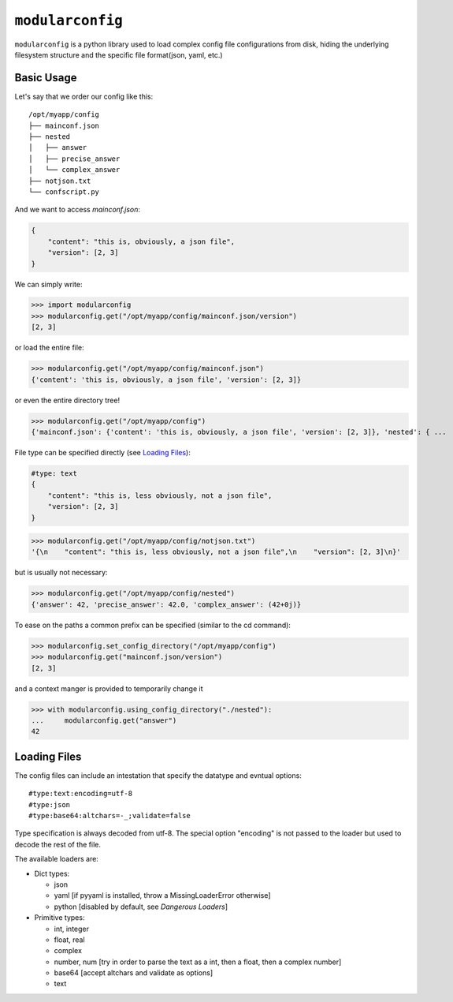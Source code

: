 =================
``modularconfig``
=================

``modularconfig`` is a python library used to load complex config file configurations from disk, hiding the underlying filesystem structure and the specific file format(json, yaml, etc.)

Basic Usage
-----------

Let's say that we order our config like this::

    /opt/myapp/config
    ├── mainconf.json
    ├── nested
    │   ├── answer
    │   ├── precise_answer
    │   └── complex_answer
    ├── notjson.txt
    └── confscript.py

And we want to access `mainconf.json`:

.. code-block:: json

    {
        "content": "this is, obviously, a json file",
        "version": [2, 3]
    }

We can simply write:

>>> import modularconfig
>>> modularconfig.get("/opt/myapp/config/mainconf.json/version")
[2, 3]

or load the entire file:

>>> modularconfig.get("/opt/myapp/config/mainconf.json")
{'content': 'this is, obviously, a json file', 'version': [2, 3]}

or even the entire directory tree!

>>> modularconfig.get("/opt/myapp/config")
{'mainconf.json': {'content': 'this is, obviously, a json file', 'version': [2, 3]}, 'nested': { ...

File type can be specified directly (see `Loading Files`_):

.. code-block:: text

    #type: text
    {
        "content": "this is, less obviously, not a json file",
        "version": [2, 3]
    }

>>> modularconfig.get("/opt/myapp/config/notjson.txt")
'{\n    "content": "this is, less obviously, not a json file",\n    "version": [2, 3]\n}'

but is usually not necessary:

>>> modularconfig.get("/opt/myapp/config/nested")
{'answer': 42, 'precise_answer': 42.0, 'complex_answer': (42+0j)}

To ease on the paths a common prefix can be specified (similar to the cd command):

>>> modularconfig.set_config_directory("/opt/myapp/config")
>>> modularconfig.get("mainconf.json/version")
[2, 3]

and a context manger is provided to temporarily change it

>>> with modularconfig.using_config_directory("./nested"):
...     modularconfig.get("answer")
42

Loading Files
-------------

The config files can include an intestation that specify the datatype and evntual options::

    #type:text:encoding=utf-8
    #type:json
    #type:base64:altchars=-_;validate=false

Type specification is always decoded from utf-8. The special option "encoding" is not passed to the loader but used to decode the rest of the file.

The available loaders are:

- Dict types:

  - json
  - yaml [if pyyaml is installed, throw a MissingLoaderError otherwise]
  - python [disabled by default, see `Dangerous Loaders`]

- Primitive types:

  - int, integer
  - float, real
  - complex
  - number, num [try in order to parse the text as a int, then a float, then a complex number]
  - base64 [accept altchars and validate as options]
  - text